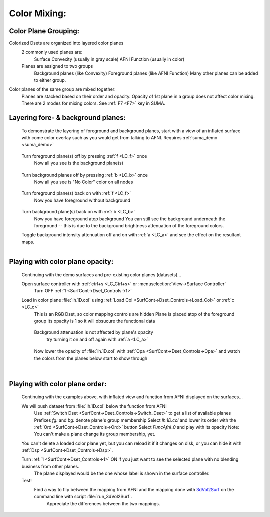 .. _ColorMixing:

=============
Color Mixing:
=============

.. _Color_Plane_Grouping:

Color Plane Grouping:
---------------------
Colorized Dsets are organized into layered color planes
   2 commonly used planes are:
      Surface Convexity (usually in gray scale) 
      AFNI Function (usually in color)
   Planes are assigned to two groups
      Background planes (like Convexity)
      Foreground planes (like AFNI Function)
      Many other planes can be added to either group.
Color planes of the same group are mixed together:
   Planes are stacked based on their order and opacity.
   Opacity of 1st plane in a group does not affect color mixing.
   There are 2 modes for mixing colors. See :ref:`F7 <F7>` key in SUMA.


.. _opacity_01:

.. figure:: media/opacity_01.jpg
   :align: center
      
   
.. _Plane_Layering:
   
Layering fore- & background planes:
-----------------------------------   
      To demonstrate the layering of foreground and background planes, start with a view of an inflated surface with come color overlay such as you would get from talking to AFNI. Requires :ref:`suma_demo <suma_demo>`
      
      .. figure:: media/collayer.0000.jpg
         :align: center
      
      ..
      
      Turn foreground plane(s) off by pressing :ref:`f <LC_f>` once   
         Now all you see is the background plane(s)   
      
      .. figure:: media/collayer.0001.jpg
         :align: center
      
      Turn background planes off by pressing :ref:`b <LC_b>` once   
         Now all you see is "No Color" color on all nodes   
      
      .. figure:: media/collayer.0002.jpg
         :align: center
      
      Turn foreground plane(s) back on with :ref:`f <LC_f>`   
         Now you have foreground without background   
         
      .. figure:: media/collayer.0003.jpg
         :align: center
         
      Turn background plane(s) back on with :ref:`b <LC_b>`  
         Now you have foreground atop background   
         You can still see the background underneath the foreground -- this is due to the background brightness attenuation of the foreground colors.
            
      Toggle background intensity attenuation off and on with :ref:`a <LC_a>` and see the effect on the resultant maps.
      
      .. figure:: media/collayer.0004.jpg
         :align: left
         
      .. figure:: media/collayer.0000.jpg
         :align: center

.. _Color_Plane_Opacity:

Playing with color plane opacity:
---------------------------------
   Continuing with the demo surfaces and pre-existing color planes (datasets)...
   
   Open surface controller with :ref:`ctrl+s <LC_Ctrl+s>` or :menuselection:`View->Surface Controller`
      Turn OFF :ref:`1 <SurfCont->Dset_Controls->1>`
   Load in color plane :file:`lh.1D.col` using :ref:`Load Col <SurfCont->Dset_Controls->Load_Col>` or :ref:`c <LC_c>`
      This is an RGB Dset, so color mapping controls are hidden 
      Plane is placed atop of the foreground group
      Its opacity is 1 so it will obsucure the functional data
      
      .. figure:: media/colop.0000.jpg
         :align: center
      
      ..
      
      Background attenuation is not affected by plane's opacity
         try turning it on and off again with :ref:`a <LC_a>`
         
      .. figure:: media/colop.0001.jpg
         :align: center
      
      Now lower the opacity of :file:`lh.1D.col` with :ref:`Opa <SurfCont->Dset_Controls->Opa>` and watch the colors from the planes below start to show through
      
      .. figure:: media/colop.0003.jpg
         :align: left

      .. figure:: media/colop.0002.jpg
         :align: center

      |
      
      .. That | above is to put a line break after figure and avoid messing up the centering of the heading below.
      
Playing with color plane order:
-------------------------------
   Continuing with the examples above, with inflated view and function from AFNI displayed on the surfaces...
   
   We will push dataset from :file:`lh.1D.col` below the function from AFNI
      Use :ref:`Switch Dset <SurfCont->Dset_Controls->Switch_Dset>` to get a list of available planes
      Prefixes *fg:* and *bg:* denote plane's group membership
      Select *lh.1D.col* and lower its order with the :ref:`Ord <SurfCont->Dset_Controls->Ord>` button
      Select *FuncAfni_0* and play with its opacity
      Note: You can't make a plane change its group membership, yet.
      
   You can't delete a loaded color plane yet, but you can reload it if it changes on disk, or you can hide it with :ref:`Dsp <SurfCont->Dset_Controls->Dsp>`.
   
   Turn :ref:`1 <SurfCont->Dset_Controls->1>` ON if you just want to see the selected plane with no blending business from other planes.
      The plane displayed would be the one whose label is shown in the surface controller.
      
   Test!
      Find a way to flip between the mapping from AFNI and the mapping done with `3dVol2Surf <http://afni.nimh.nih.gov/pub/dist/doc/program_help/3dVol2Surf.html>`_ on the command line with script :file:`run_3dVol2Surf`.
         Appreciate the differences between the two mappings.
         
